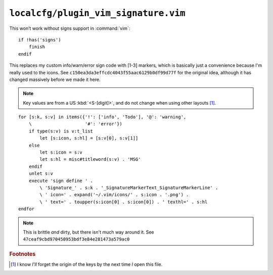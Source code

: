 ``localcfg/plugin_vim_signature.vim``
=====================================

This won’t work without signs support in :command:`vim`::

    if !has('signs')
        finish
    endif

This replaces my custom info/warn/error sign code with [1-3] markers, which is
basically just a convenience because I'm really used to the icons.  See
``c150ea3da3effcdc4043f55aac6129b0df99d77f`` for the original idea, although it
has changed massively before we made it here.

.. note::

    Key values are from a US :kbd:`<S-[digit]>`, and do not change when using
    other layouts [#]_.

.. image:: /.static/vim_signature_icons.png
   :alt: Screenshot of sign icons

::

    for [s:k, s:v] in items({'!': ['info', 'Todo'], '@': 'warning',
        \                    '#': 'error'})
        if type(s:v) is v:t_list
            let [s:icon, s:hl] = [s:v[0], s:v[1]]
        else
            let s:icon = s:v
            let s:hl = misc#titleword(s:v) . 'MSG'
        endif
        unlet s:v
        execute 'sign define ' .
            \ 'Signature_' . s:k . '_SignatureMarkerText_SignatureMarkerLine' .
            \ ' icon=' . expand('~/.vim/icons/' . s:icon . '.png') .
            \ ' text=' . toupper(s:icon[0] . s:icon[0]) . ' texthl=' . s:hl
    endfor

.. note::

    This is brittle *and* dirty, but there isn't much way around it.  See
    ``47ceaf9cbd970450953bdf3e84e281473a579ac0``

.. todo::

    This could use fancy colourful emojis both as a replacement for the textual
    notes, but also for the icons.  For example:

    =======  ==============
    Current  Replacement
    =======  ==============
    ``II``   💡 ``U+1F4A1``
    ``WW``   ⚠ ``U+26A0``
    ``EE``   ⛔ ``U+26D4``
    =======  ==============

    There is the not-so-minor-issue of dealing with old terminals that can’t
    display emoji, or display them poorly when their cells are non-uniform in
    size.

.. rubric:: Footnotes

.. [#] I know *I’ll* forget the origin of the keys by the next time *I* open
       this file.
